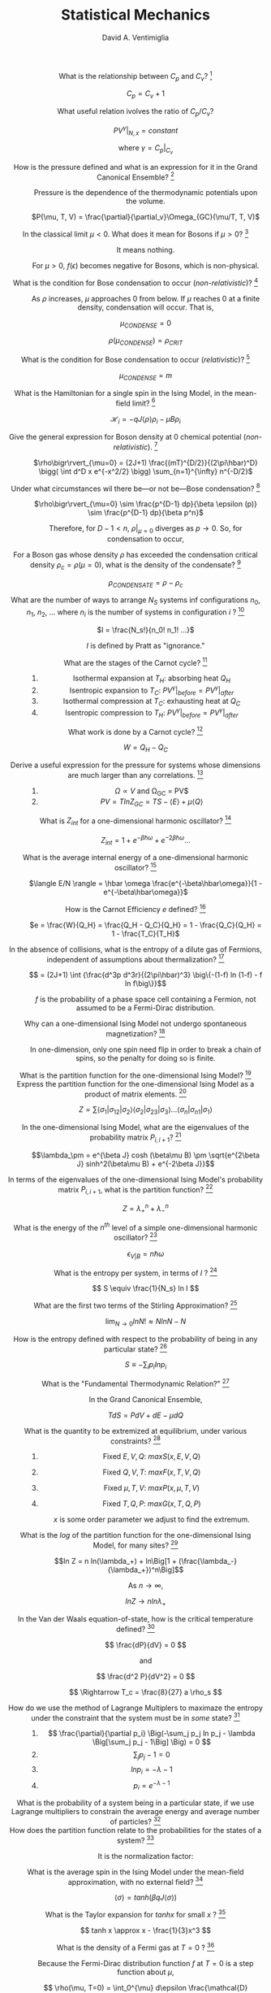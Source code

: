 #+OPTIONS: toc:nil
#+OPTIONS: tex:dvipng

#+TITLE: Statistical Mechanics
#+AUTHOR: David A. Ventimiglia
#+EMAIL: dventimi@gmail.com

#+HTML_HEAD_EXTRA: <style type="text/css">
#+HTML_HEAD_EXTRA: dd, dt {text-align: center;}
#+HTML_HEAD_EXTRA: </style>

- What is the relationship between $C_p$ and $C_v$? [fn::Prat 4.2] :: 

     $C_p = C_v + 1$ 

- What useful relation ivolves the ratio of $C_p/C_v$? :: 

     $PV^{\gamma}\bigr\rvert_{N,x} = constant$

     where $\gamma = C_p\bigr\rvert_{C_v}$

- How is the pressure defined and what is an expression for it in the Grand Canonical Ensemble? [fn::Pratt 1.5] :: 

     Pressure is the dependence of the thermodynamic potentials upon the
     volume.

     $P(\mu, T, V) = \frac{\partial}{\partial_v}\Omega_{GC}(\mu/T, T, V)$

- In the classical limit $\mu < 0$.  What does it mean for Bosons if $\mu > 0$? [fn::Pratt 2.3] :: 

     It means nothing.

     For $\mu > 0$, $f(\epsilon)$ becomes negative for Bosons, which is
     non-physical.

- What is the condition for Bose condensation to occur (/non-relativistic/)? [fn::Pratt 2.3] ::

     As $\rho$ increases, $\mu$ approaches 0 from below.  If $\mu$
     reaches 0 at a finite density, condensation will occur.  That is,

     $\mu_{CONDENSE} = 0$

     $\rho(\mu_{CONDENSE}) = \rho_{CRIT}$

- What is the condition for Bose condensation to occur (/relativistic/)? [fn::Pratt 2.3] ::

     $\mu_{CONDENSE} = m$

- What is the Hamiltonian for a single spin in the Ising Model, in the mean-field limit? [fn::Pratt 2.5] ::

     $\mathcal{H}_i = -qJ\langle\rho\rangle\rho_i - \mu B \rho_i$

- Give the general expression for Boson density at 0 chemical potential (/non-relativistic/). [fn::Pratt 2.3] ::

     $\rho\bigr\rvert_{\mu=0} = (2J+1)
     \frac{(mT)^{D/2}}{(2\pi\hbar)^D} \bigg( \int d^D x e^{-x^2/2}
     \bigg) \sum_{n=1}^{\infty} n^{-D/2}$

- Under what circumstances wil there be---or not be---Bose condensation? [fn::Pratt 2.3] ::

     $\rho\bigr\rvert_{\mu=0} \sim \frac{p^{D-1} dp}{\beta \epsilon (p)} \sim \frac{p^{D-1} dp}{\beta p^n}$

     \begin{equation*}
     n = 
     \begin{cases}
     2 & non-relativistic \\
     1 & relativistic
     \end{cases}
     \end{equation*}

     Therefore, for $D-1 < n$, $\rho\bigr\rvert_{\mu=0}$ diverges as
     $p \to 0$.  So, for condensation to occur,

     \begin{equation*}
     D \rangle
     \begin{cases}
     2 & non-relativistic \\
     1 & relativistic
     \end{cases}
     \end{equation*}

- For a Boson gas whose density $\rho$ has exceeded the condensation critical density $\rho_{c} = \rho(\mu = 0)$, what is the density of the condensate? [fn::Pratt 2.3] ::

     $\rho_{CONDENSATE} = \rho - \rho_c$

- What are the number of ways to arrange $N_S$ systems inf configurations $n_0$, $n_1$, $n_2$, ... where $n_i$ is the number of systems in configuration $i$ ? [fn::Pratt 1.1] ::

     $I = \frac{N_s!}{n_0! n_1! ...}$

     $I$ is defined by Pratt as "ignorance."

- What are the stages of the Carnot cycle? [fn::Pratt 4.2] ::

  1. Isothermal expansion at $T_H$:  absorbing heat $Q_H$
  2. Isentropic expansion to $T_C$:  $PV^{\gamma}\bigr\rvert_{before} = PV^{\gamma}\bigr\rvert_{after}$
  3. Isothermal compression at $T_C$:  exhausting heat at $Q_C$
  4. Isentropic compression to $T_H$:  $PV^{\gamma}\bigr\rvert_{before} = PV^{\gamma}\bigr\rvert_{after}$

- What work is done by a Carnot cycle? [fn::Pratt 4.2] ::

     $W = Q_H - Q_C$

- Derive a useful expression for the pressure for systems whose dimensions are much larger than any correlations. [fn::Pratt 1.5] ::

  1. $\Omega \propto V$ and \Omega_{GC} = PV$
  2. $P V = T ln Z_{GC} = T S - \langle E \rangle + \mu \langle Q \rangle$

- What is $Z_{int}$ for a one-dimensional harmonic oscillator? [fn::Pratt 4.2] ::

     $Z_{int} = 1 + e^{-\beta \hbar \omega} + e^{-2 \beta \hbar \omega} \ldots$

- What is the average internal energy of a one-dimensional harmonic oscillator?  [fn::Pratt 4.2] ::

     $\langle E/N \rangle = \hbar \omega \frac{e^{-\beta\hbar\omega}}{1 - e^{-\beta\hbar\omega}}$

     \begin{equation*}
     \langle E/N \rangle = 
     \begin{cases}
     \hbar \omega e^{-\hbar\omega/T} & T \ll \hbar\omega \\
     T & T \gg \hbar\omega
     \end{cases}
     \end{equation*}

- How is the Carnot Efficiency $e$ defined?  [fn::Pratt 4.3] ::

     $e = \frac{W}{Q_H} = \frac{Q_H - Q_C}{Q_H} = 1 - \frac{Q_C}{Q_H}
     = 1 - \frac{T_C}{T_H}$

- In the absence of collisions, what is the entropy of a dilute gas of Fermions, independent of assumptions about thermalization?  [fn::Pratt 4.7] ::

     \[ = (2J+1) \int {\frac{d^3p d^3r}{(2\pi\hbar)^3} \big\{-(1-f) ln
     (1-f) - f ln f\big\}}\]

     $f$ is the probability of a phase space cell containing a
     Fermion, not assumed to be a Fermi-Dirac distribution.

- Why can a one-dimensional Ising Model not undergo spontaneous magnetization?  [fn::Pratt 5.3] ::

     In one-dimension, only one spin need flip in order to break a
     chain of spins, so the penalty for doing so is finite.

- What is the partition function for the one-dimensional Ising Model?  [fn::Pratt 5.3] ::

     \begin{eqnarray*}
     Z = \sum exp \big\{\beta J (\bar{\sigma_1}\bar{\sigma_2}+\bar{\sigma_2}\bar{\sigma_3}+\ldots+\bar{\sigma_n}\bar{\sigma_1}) + \\ 
         \beta \mu B (\bar{\sigma_1+\sigma_1+\ldots+\sigma_n}) \big\}
     \end{eqnarray*}

- Express the partition function for the one-dimensional Ising Model as a product of matrix elements.  [fn::Pratt 5.3] ::

     \[ Z = \sum \langle\sigma_1\rvert\sigma_{12}\rvert\sigma_2\rangle
     \langle\sigma_2\rvert\sigma_{23}\rvert\sigma_3\rangle \ldots
     \langle\sigma_n\rvert\sigma_{n1}\rvert\sigma_1\rangle \]

     \begin{eqnarray*}
     P_{i,i+1} = exp \beta \big\{J\sigma_i\sigma_{i+1} + \frac{1}{2}\mu\beta(\sigma_i+\sigma_{i+1})\big\} \\
     = \left(
     \begin{array}{cc}
     e^{\beta(J+\mu\beta)} & e^{-\beta J} \\
     e^{-\beta J} & e^{\beta(J-\mu\beta)}
     \end{array} \right)
     \end{eqnarray*}

- In the one-dimensional Ising Model, what are the eigenvalues of the probability matrix $P_{i,i+1}$?  [fn::Pratt 5.3] ::

     \[\lambda_\pm = e^{\beta J} cosh (\beta\mu B) \pm \sqrt{e^{2\beta
     J} sinh^2(\beta\mu B) + e^{-2\beta J}}\]

- In terms of the eigenvalues of the one-dimensional Ising Model's probability matrix $P_{i,i+1}$, what is the partition function?  [fn::Pratt 5.3] ::

     \[ Z = \lambda_+^n + \lambda_-^n \]

- What is the energy of the $n^{th}$ level of a simple one-dimensional harmonic oscillator?  [fn::Pratt 4.2] ::

     \[ \epsilon_{V \rvert B} = n \hbar \omega \]

- What is the entropy per system, in terms of $I$ ?  [fn::Pratt 1.1] ::

     \[ S \equiv \frac{1}{N_s} ln I \]

- What are the first two terms of the Stirling Approximation?  [fn::Pratt 1.1] ::

     \[ \lim_{N\to 0} ln N! \approx N ln N - N \]

- How is the entropy defined with respect to the probability of being in any particular state?  [fn::Pratt 1.1] ::

     \[ S \equiv -\sum_i p_i ln p_i \]

- What is the "Fundamental Thermodynamic Relation?"  [fn::Pratt 1.6] ::

     In the Grand Canonical Ensemble,

     \[ TdS = PdV + dE -\mu dQ \]

- What is the quantity to be extremized at equilibrium, under various constraints?  [fn::Pratt 1.7] ::

  1. Fixed $E, V, Q$:  $max S(x, E, V, Q)$
  2. Fixed $Q, V, T$:  $max F(x, T, V, Q)$
  3. Fixed $\mu, T, V$:  $max P(x, \mu, T, V)$
  4. Fixed $T, Q, P$:  $max G(x, T, Q, P)$

     $x$ is some order parameter we adjust to find the extremum.

- What is the /log/ of the partition function for the one-dimensional Ising Model, for many sites?  [fn::Pratt 5.3] ::

     \[ln Z = n ln(\lambda_+) + ln\Big[1 +
     (\frac{\lambda_-}{\lambda_+})^n\Big]\]

     As $n \to \infty$, 

     $ln Z \to n ln \lambda_+$

- In the Van der Waals equation-of-state, how is the critical temperature defined?  [fn::Pratt 3.3] ::

     \[ \frac{dP}{dV} = 0 \]

     and

     \[ \frac{d^2 P}{dV^2} = 0 \]

     \[ \Rightarrow T_c = \frac{8}{27} a \rho_s \]

- How do we use the method of Lagrange Multiplers to maximaze the entropy under the constraint that the system must be in /some/ state?  [fn::Pratt 1.1] ::

  1. \[ \frac{\partial}{\partial p_i} \Big(-\sum_j p_j ln p_j -
     \lambda \Big[\sum_j p_j - 1\Big] \Big) = 0 \]
  2. \[ \sum_j p_j - 1 = 0 \]
  3. \[ ln p_i = -\lambda - 1 \]
  4. \[ p_i = e^{-\lambda-1} \]

- What is the probability of a system being in a particular state, if we use Lagrange multipliers to constrain the average energy and average number of particles?  [fn::Pratt 1.3] ::

     \begin{eqnarray}
     p_i = e^{-1-\lambda-\beta\epsilon_i-\alpha Q_i} \\
     \beta = 1/T \\
     \alpha = -\beta\mu = -\mu/T
     \end{eqnarray}

- How does the partition function relate to the probabilities for the states of a system?  [fn::Pratt 1.4] ::

     It is the normalization factor:

     \begin{eqnarray}
     p_i = \frac{1}{Z} e^{-\beta\epsilon_i-\alpha Q_i} \\
     Z = e^{1+\lambda} = \sum_i e^{-\beta\epsilon_i - \alpha Q_i} \\
     ln Z = 1 + \lambda
     \end{eqnarray}

- What is the average spin in the Ising Model under the mean-field approximation, with no external field?  [fn::Pratt 5.2] ::

     \[ \langle\sigma\rangle = tanh (\beta q J \langle\sigma\rangle) \]

- What is the Taylor expansion for $tanh x$ for small $x$ ?  [fn::Pratt 5.2] ::

     \[ tanh x \approx x - \frac{1}{3}x^3 \]

- What is the density of a Fermi gas at $T=0$ ?  [fn::Pratt 2.4] ::

     Because the Fermi-Dirac distribution function $f$ at $T=0$ is a
     step function about $\mu$,

     \[ \rho(\mu, T=0) = \int_0^{\mu} d\epsilon
     \frac{\mathcal{D}(\epsilon)}{V} \]

- What is the Gibb's free energy?  [fn::Pratt 1.8] ::

     In the Grand Canonical Ensemble

     \[ G = E + PV - TS = \mu Q \]

- What is the density of single party states for a free particle?  [fn::Pratt 2.1] ::

     \begin{eqnarray}
     \mathcal{D}(\epsilon) = \frac{dN}{d^3x d^3p} = \frac{1}{(2\pi\hbar)^3} & \text{(3-D)} \\
     \mathcal{D}(\epsilon) = \frac{dN}{d^Dx d^Dp} = \frac{1}{(2\pi\hbar)^D} & \text{(General)}
     \end{eqnarray}

- What is the energy of the $l^{th}$ excited level of a diatomic rotator with moment of inertia $I$ ?  [fn::Pratt 4.2] ::

     \[ \epsilon_{rot} = \frac{\hbar^2 l(l+1)}{2I} \]

- What is the internal partition function for a diatomic rotator?  At high and low $T$ limits?  [fn::Pratt 4.2] ::

     \begin{eqnarray}
     Z_{rot} = \sum_{l=0}^{\infty}(2l+1)e^{-\beta\hbar^2\frac{l(l+1)}{2I}} \\
     z_{rot} =
     \begin{cases}
     e^{-\beta\hbar^2/2I} & T \ll \hbar^2/I \\
     IT/\hbar^2 & T \gg \hbar^2/I
     \end{cases}
     \end{eqnarray}

- How is the Fermi momentum $p_f$ typically defined?  [fn::Pratt 2.4] ::

     It is defined in 3-D by

     \begin{eqnarray*}
     \rho = (2J+1)\frac{1}{(2\pi\hbar)^3}\frac{4\pi}{3}p^3_f & \text{at T=0} \\
     \end{eqnarray*}

- What are the average energy and average particle number, in terms of the partition function?  [fn::Pratt 1.4] ::

     \begin{eqnarray}
     \langle E \rangle = -\frac{\partial}{\partial\beta} ln Z \\
     \langle Q \rangle = -\frac{\partial}{\partial\alpha} ln Z = \frac{\partial}{\partial(\beta\mu)} ln Z
     \end{eqnarray}

- In the one-dimensional Ising Model, what is the average spin?  [fn::Pratt 5.3] ::

     \[ \langle \sigma \rangle = \frac{1}{h}\Big(\frac{d ln
     Z}{d(\beta\mu B)}\Big) \]

- What form does a particle's wavefunction take after interacting with a spherical potential?  [fn::Pratt 3.2] ::

     \[\psi (r\to\infty) \sim
     \frac{e^{i\delta}}{pr}sin\Big(\frac{pr}{\hbar}-l\pi + \delta
     \Big) \]

- What are the conditions for phase coexistence?  [fn::Pratt 3.3] ::

     \begin{eqnarray}
     T_{gas} = T_{liq} \\
     P_{gas} = P_{liq} \\
     \mu_{gas} = \mu_{liq}
     \end{eqnarray}

- How do the Maxwell criteria express the condition that $\mu_{gas} = \mu_{liq}$ ?  [fn::Pratt 3.3] ::

     \[P_{gas}V_{gas} - P_{liq}V_{liq} - \int_{V_{liq}}^{V_{gas}} PdV = 0 \]

- What is the Grand Canonical partition function for a system of non-interacting free particles (i.e, a gas)? [fn::Pratt 2.1] ::

     \[Z_{GC} = \prod_p z_p\]

     where 

     \[z_p = \sum_{n_p} e^{-n_p(\beta\epsilon_p - \beta\mu q)}\]

     $n_p$ is the number of particles of charge $q$ in momentum mode $p$.

     \begin{eqnarray*}
     n_p \in [0, 1] & \text{Fermions} \\
     n_p \in [0, 1, 2, \ldots] & \text{Bosons}
     \end{eqnarray*}

- How is the latent heat defined?  [fn::Pratt 3.4]  ::

     During a phase transition $L=T\Delta S$ where,

     \[\Delta S = \Big(\frac{S}{N}\Big)_{gas} - \Big(\frac{S}{N})_{gas}\]

- What is $ln Z_{GC}$ for a gas of non-interacting particles?  [fn::Pratt 2.1]  ::

     \begin{eqnarray*}
     ln Z_{GC} & = & \sum_p ln z_p = \int \mathcal{D}(\epsilon) ln z_p d^3pd^3x \\
     & = & \int d^3x \int \frac{d^3p}{(2\pi\hbar)^3} (2J+1) ln z_p \\
     & = & \int \frac{Vd^3p}{(2\pi\hbar)^3 (2J+1) ln z_p}
     \end{eqnarray*}

     including spin multiplicity factor $(2J+1)$

- What is the density of states for a particle whose wavefunction has undergone a phase shift by a spherically-symmetric potential of radius $R$ ?  [fn::Pratt 3.2]  ::

     \begin{eqnarray*}
     \mathcal{D}(p) = \frac{dn}{dp} = \frac{(2l+1)}{\pi}\Big(\frac{R}{\hbar} + \frac{d\delta}{dp} \Big) \\
     \mathcal{D}(p) = \frac{dn}{d\epsilon} = \frac{(2l+1)}{\pi}\Big(\frac{R}{\hbar}\frac{m}{p} + \frac{d\delta}{d\epsilon}\Big)
     \end{eqnarray*}

# Local Variables:
# org-html-postamble: nil
# End:
